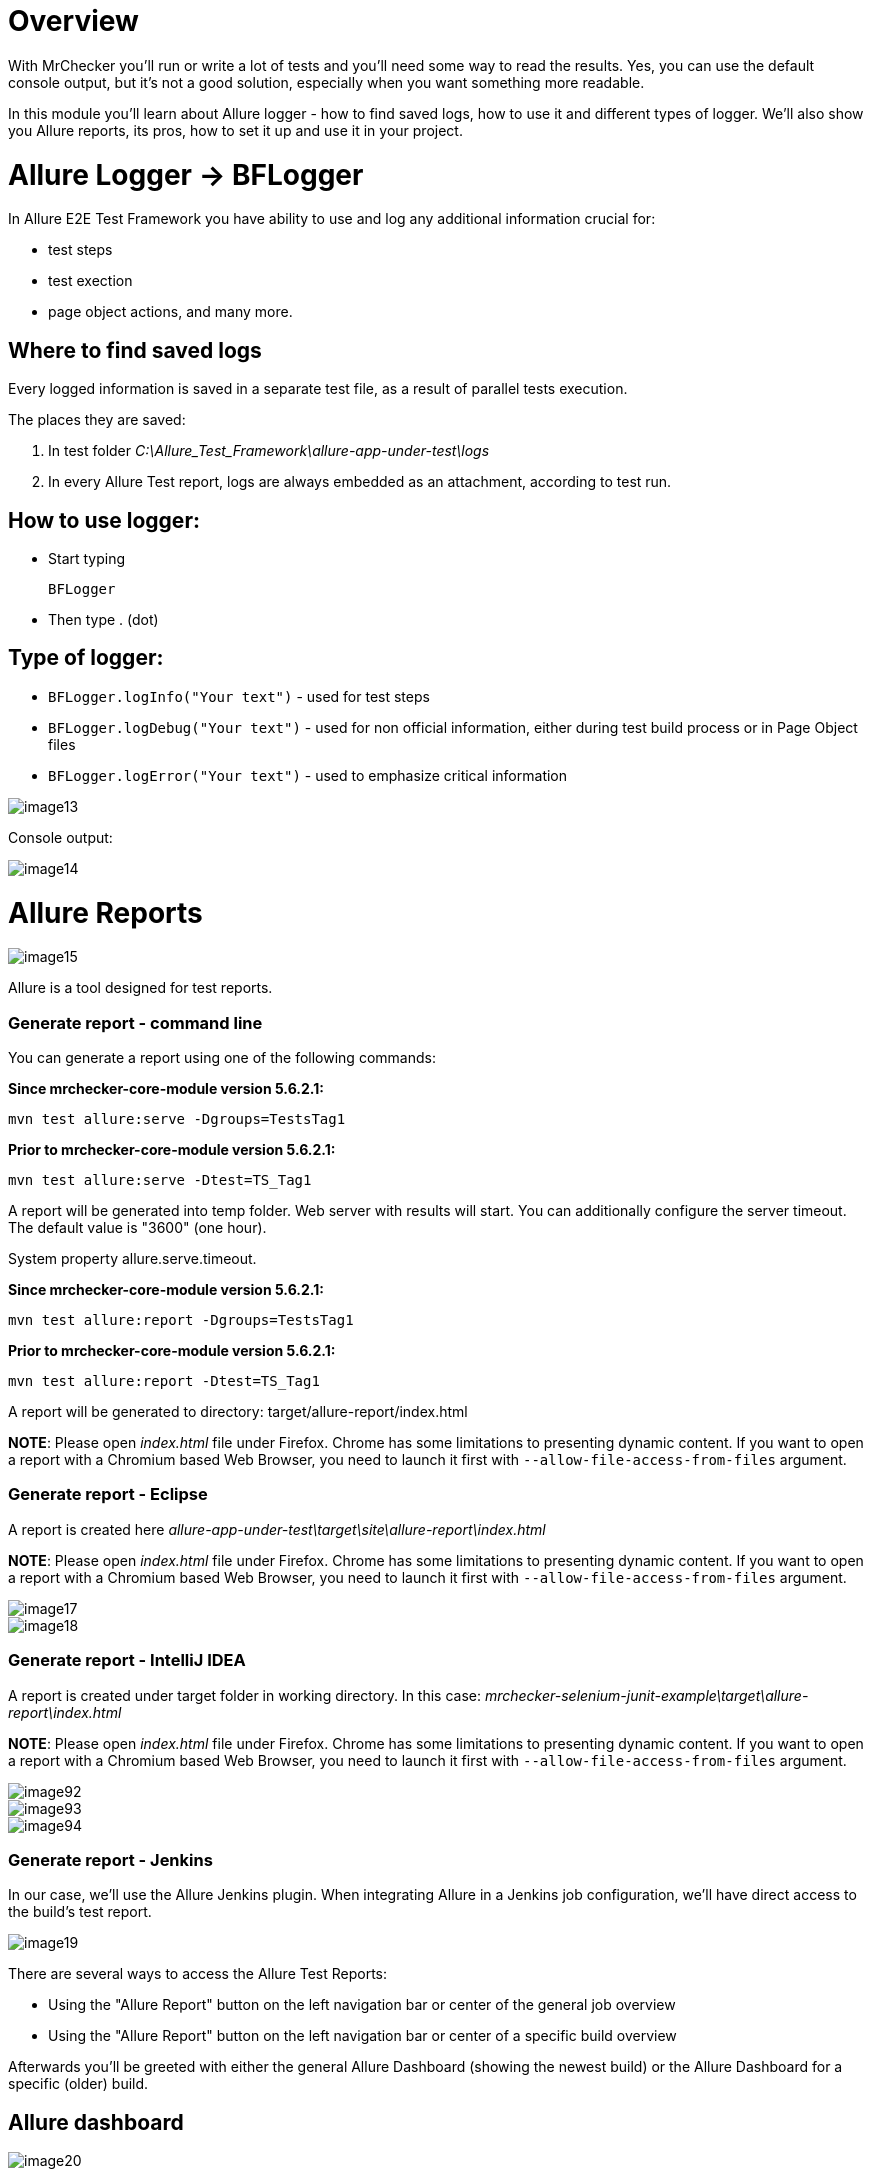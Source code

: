 = Overview

With MrChecker you'll run or write a lot of tests and you'll need some way to read the results. Yes, you can use the default console output, but it's not a good solution, especially when you want something more readable.

In this module you'll learn about Allure logger - how to find saved logs, how to use it and different types of logger. We'll also show you Allure reports, its pros, how to set it up and use it in your project.

= Allure Logger -> BFLogger

In Allure E2E Test Framework you have ability to use and log any additional information crucial for:

* test steps
* test exection
* page object actions, and many more.

== Where to find saved logs

Every logged information is saved in a separate test file, as a result of parallel tests execution.

The places they are saved:

1. In test folder _C:\Allure_Test_Framework\allure-app-under-test\logs_
2. In every Allure Test report, logs are always embedded as an attachment, according to test run.

== How to use logger:

* Start typing
+
`BFLogger`

* Then type . (dot)

== Type of logger:

* `BFLogger.logInfo("Your text")` - used for test steps
* `BFLogger.logDebug("Your text")` - used for non official information, either during test build process or in Page Object files
* `BFLogger.logError("Your text")` - used to emphasize critical information

image::images/image13.png[]

Console output:

image::images/image14.png[]

= Allure Reports

image::images/image15.png[]

Allure is a tool designed for test reports.

=== Generate report - command line

You can generate a report using one of the following commands:

*Since mrchecker-core-module version 5.6.2.1:*

	mvn test allure:serve -Dgroups=TestsTag1

*Prior to mrchecker-core-module version 5.6.2.1:*

    mvn test allure:serve -Dtest=TS_Tag1

A report will be generated into temp folder. Web server with results will start. You can additionally configure the server timeout. The default value is "3600" (one hour).

System property allure.serve.timeout.

*Since mrchecker-core-module version 5.6.2.1:*

	mvn test allure:report -Dgroups=TestsTag1

*Prior to mrchecker-core-module version 5.6.2.1:*

    mvn test allure:report -Dtest=TS_Tag1

A report will be generated tо directory: target/allure-report/index.html

*NOTE*: Please open _index.html_ file under Firefox. Chrome has some limitations to presenting dynamic content. If you want to open a report with a Chromium based Web Browser, you need to launch it first with `--allow-file-access-from-files` argument.

=== Generate report - Eclipse

A report is created here _allure-app-under-test\target\site\allure-report\index.html_

*NOTE*: Please open _index.html_ file under Firefox. Chrome has some limitations to presenting dynamic content. If you want to open a report with a Chromium based Web Browser, you need to launch it first with `--allow-file-access-from-files` argument.

image::images/image17.png[]

image::images/image18.png[]

=== Generate report - IntelliJ IDEA

A report is created under target folder in working directory. In this case: _mrchecker-selenium-junit-example\target\allure-report\index.html_

*NOTE*: Please open _index.html_ file under Firefox. Chrome has some limitations to presenting dynamic content. If you want to open a report with a Chromium based Web Browser, you need to launch it first with `--allow-file-access-from-files` argument.

image::images/image92.png[]

image::images/image93.png[]

image::images/image94.png[]

=== Generate report - Jenkins

In our case, we'll use the Allure Jenkins plugin. When integrating Allure in a Jenkins job configuration, we'll have direct access to the build's test report.

image::images/image19.png[]

There are several ways to access the Allure Test Reports:

* Using the "Allure Report" button on the left navigation bar or center of the general job overview
* Using the "Allure Report" button on the left navigation bar or center of a specific build overview

Afterwards you'll be greeted with either the general Allure Dashboard (showing the newest build) or the Allure Dashboard for a specific (older) build.

== Allure dashboard

image::images/image20.png[]

The Dashboard provides a graphical overview on how many test cases were successful, failed or broken.

* *Passed* means, that the test case was executed successfully.
* *Broken* means, that there were mistakes, usually inside of the test method or test class. As tests are being treated as code, broken code has to be expected, resulting in occasionally broken test results.
* *Failed* means that an assertion failed.

== Defects

The defects tab lists out all the defects that occurred, and also descriptions thereof. Clicking on a list item displays the test case which resulted in an error. Clicking on a test case allows the user to have a look at the test case steps, as well as Log files or Screenshots of the failure.

== Graph

The graph page includes a pie chart of all tests, showing their result status (failed, passed, etc.). Another graph allows insight into the time elapsed during the tests. This is a very useful information to find and eliminate possible bottlenecks in test implementations.

image::images/image21.png[]
